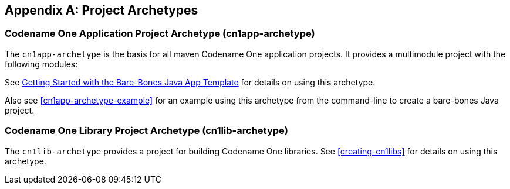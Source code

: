 [appendix]
== Project Archetypes

[#cn1app-archetype]
=== Codename One Application Project Archetype (cn1app-archetype)

The `cn1app-archetype` is the basis for all maven Codename One application projects.  It provides a multimodule project with the following modules:

See https://shannah.github.io/cn1-maven-archetypes/cn1app-archetype-tutorial/getting-started.html[Getting Started with the Bare-Bones Java App Template] for details on using this archetype.

Also see <<cn1app-archetype-example>> for an example using this archetype from the command-line to create a bare-bones Java project.

[#cn1lib-archetype]
=== Codename One Library Project Archetype (cn1lib-archetype)

The `cn1lib-archetype` provides a project for building Codename One libraries.  See <<creating-cn1libs>> for details on using this archetype.



